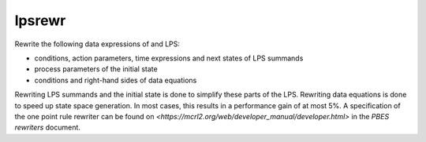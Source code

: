 .. index:: lpsrewr

.. _tool-lpsrewr:

lpsrewr
=======

Rewrite the following data expressions of and LPS:

* conditions, action parameters, time expressions and next states of LPS summands
* process parameters of the initial state
* conditions and right-hand sides of data equations

Rewriting LPS summands and the initial state is done to simplify these parts of
the LPS. Rewriting data equations is done to speed up state space generation. In
most cases, this results in a performance gain of at most 5%.
A specification of the one point rule rewriter can be found on
`<https://mcrl2.org/web/developer_manual/developer.html>` in the `PBES rewriters`
document.

